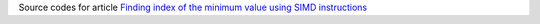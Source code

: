 Source codes for article `Finding index of the minimum value using SIMD instructions`__

__ http://0x80.pl/notesen/2018-10-03-simd-index-of-min.html
